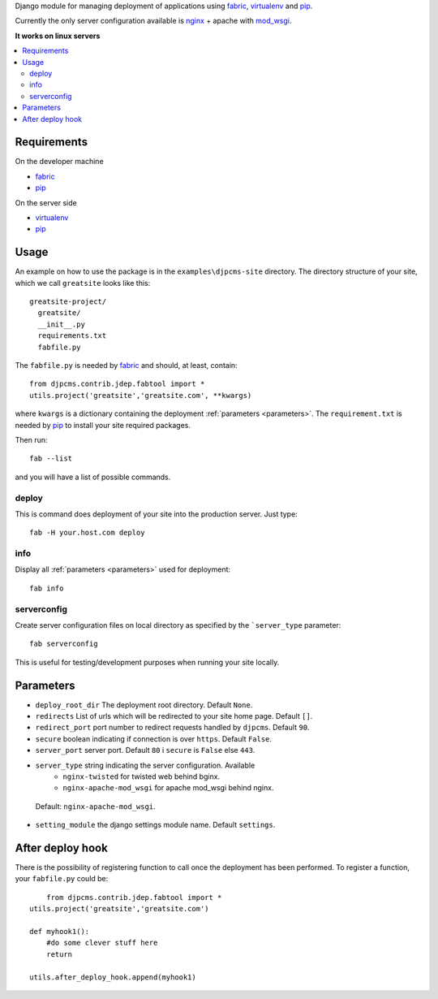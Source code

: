 
Django module for managing deployment of applications using fabric_, virtualenv_ and pip_.

Currently the only server configuration available is nginx_ + apache with mod_wsgi_.

**It works on linux servers**


.. contents::
    :local:


Requirements
=========================

On the developer machine

* fabric_
* pip_


On the server side

* virtualenv_
* pip_

 
Usage
==================
An example on how to use the package is in the ``examples\djpcms-site`` directory.
The directory structure of your site, which we call ``greatsite`` looks like this::

	greatsite-project/
	  greatsite/
	  __init__.py
	  requirements.txt
	  fabfile.py
	  
The ``fabfile.py`` is needed by fabric_ and should, at least, contain::

    from djpcms.contrib.jdep.fabtool import *
    utils.project('greatsite','greatsite.com', **kwargs)
        
where ``kwargs`` is a dictionary containing the deployment :ref:`parameters <parameters>`.
The ``requirement.txt`` is needed by pip_ to install your site required packages.

Then run::

	fab --list
	
and you will have a list of possible commands.


deploy
--------------
This is command does deployment of your site into the production server. Just type::

	fab -H your.host.com deploy
	

info
---------------
Display all :ref:`parameters <parameters>` used for deployment::

	fab info

serverconfig
-----------------
Create server configuration files on local directory as specified by the ```server_type`` parameter::

	fab serverconfig

This is useful for testing/development purposes when running your site locally. 

.. _parameters:

Parameters
========================
* ``deploy_root_dir`` The deployment root directory. Default ``None``.
* ``redirects`` List of urls which will be redirected to your site home page. Default ``[]``.
* ``redirect_port`` port number to redirect requests handled by ``djpcms``. Default ``90``.
* ``secure`` boolean indicating if connection is over ``https``. Default ``False``.
* ``server_port`` server port. Default ``80`` i ``secure`` is ``False`` else ``443``.
* ``server_type`` string indicating the server configuration. Available
	* ``nginx-twisted`` for twisted web behind bginx.
	* ``nginx-apache-mod_wsgi`` for apache mod_wsgi behind nginx.
 Default: ``nginx-apache-mod_wsgi``.
* ``setting_module`` the django settings module name. Default ``settings``.

After deploy hook
========================
There is the possibility of registering function to call once the deployment has been performed. To
register a function, your ``fabfile.py`` could be::

	from djpcms.contrib.jdep.fabtool import *
    utils.project('greatsite','greatsite.com')
    
    def myhook1():
    	#do some clever stuff here
    	return
    
    utils.after_deploy_hook.append(myhook1)

	


.. _fabric: http://docs.fabfile.org/
.. _virtualenv: http://virtualenv.openplans.org/
.. _pip: http://pip.openplans.org/
.. _nginx: http://nginx.org/
.. _mod_wsgi: http://code.google.com/p/modwsgi/
